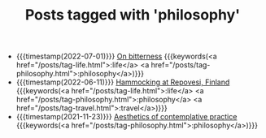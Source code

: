 #+TITLE: Posts tagged with 'philosophy'
#+ATTR_HTML: :class posts-list
- {{{timestamp(2022-07-01)}}} [[file:on-bitterness.org][On bitterness]] {{{keywords(<a href="/posts/tag-life.html">:life</a> <a href="/posts/tag-philosophy.html">:philosophy</a>)}}}
- {{{timestamp(2022-06-11)}}} [[file:pilgrimages-2022-repovesi.org][Hammocking at Repovesi, Finland]] {{{keywords(<a href="/posts/tag-life.html">:life</a> <a href="/posts/tag-philosophy.html">:philosophy</a> <a href="/posts/tag-travel.html">:travel</a>)}}}
- {{{timestamp(2021-11-23)}}} [[file:aesthetics.org][Aesthetics of contemplative practice]] {{{keywords(<a href="/posts/tag-philosophy.html">:philosophy</a>)}}}
